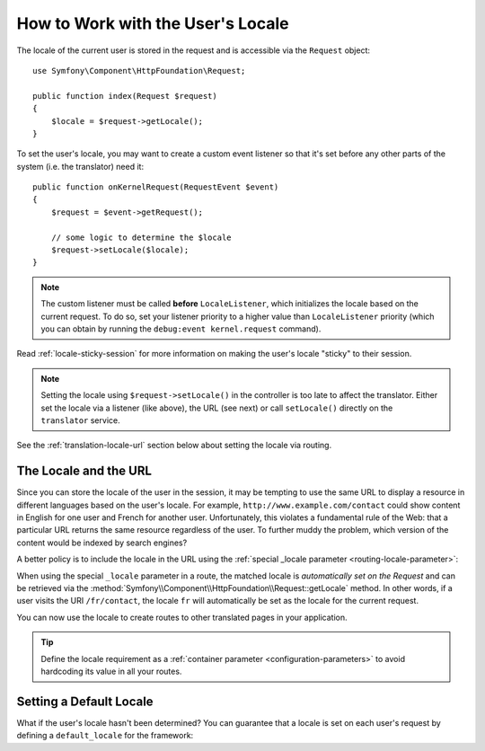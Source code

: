 .. index::
    single: Translation; Locale

How to Work with the User's Locale
==================================

The locale of the current user is stored in the request and is accessible
via the ``Request`` object::

    use Symfony\Component\HttpFoundation\Request;

    public function index(Request $request)
    {
        $locale = $request->getLocale();
    }

To set the user's locale, you may want to create a custom event listener so
that it's set before any other parts of the system (i.e. the translator) need
it::

        public function onKernelRequest(RequestEvent $event)
        {
            $request = $event->getRequest();

            // some logic to determine the $locale
            $request->setLocale($locale);
        }

.. note::

    The custom listener must be called **before** ``LocaleListener``, which
    initializes the locale based on the current request. To do so, set your
    listener priority to a higher value than ``LocaleListener`` priority (which
    you can obtain by running the ``debug:event kernel.request`` command).

Read :ref:`locale-sticky-session` for more information on making the user's
locale "sticky" to their session.

.. note::

    Setting the locale using ``$request->setLocale()`` in the controller is
    too late to affect the translator. Either set the locale via a listener
    (like above), the URL (see next) or call ``setLocale()`` directly on the
    ``translator`` service.

See the :ref:`translation-locale-url` section below about setting the
locale via routing.

.. _translation-locale-url:

The Locale and the URL
----------------------

Since you can store the locale of the user in the session, it may be tempting
to use the same URL to display a resource in different languages based on
the user's locale. For example, ``http://www.example.com/contact`` could show
content in English for one user and French for another user. Unfortunately,
this violates a fundamental rule of the Web: that a particular URL returns
the same resource regardless of the user. To further muddy the problem, which
version of the content would be indexed by search engines?

A better policy is to include the locale in the URL using the
:ref:`special _locale parameter <routing-locale-parameter>`:

.. configuration-block::

    .. code-block:: php-annotations

        // src/Controller/ContactController.php
        namespace App\Controller;

        // ...
        class ContactController extends AbstractController
        {
            /**
             * @Route(
             *     "/{_locale}/contact",
             *     name="contact",
             *     requirements={
             *         "_locale": "en|fr|de",
             *     }
             * )
             */
            public function contact()
            {
            }
        }
        
    .. code-block:: php-attributes

        // src/Controller/ContactController.php
        namespace App\Controller;

        // ...
        class ContactController extends AbstractController
        {
            #[Route(
                path: '/{_locale}/contact',
                name: 'contact',
                requirements: [
                    '_locale' => 'en|fr|de',
                ],
            )]
            public function contact()
            {
            }
        }

    .. code-block:: yaml

        # config/routes.yaml
        contact:
            path:       /{_locale}/contact
            controller: App\Controller\ContactController::index
            requirements:
                _locale: en|fr|de

    .. code-block:: xml

        <!-- config/routes.xml -->
        <?xml version="1.0" encoding="UTF-8" ?>
        <routes xmlns="http://symfony.com/schema/routing"
            xmlns:xsi="http://www.w3.org/2001/XMLSchema-instance"
            xsi:schemaLocation="http://symfony.com/schema/routing
                https://symfony.com/schema/routing/routing-1.0.xsd">

            <route id="contact" path="/{_locale}/contact">
                controller="App\Controller\ContactController::index">
                <requirement key="_locale">en|fr|de</requirement>
            </route>
        </routes>

    .. code-block:: php

        // config/routes.php
        use App\Controller\ContactController;
        use Symfony\Component\Routing\Loader\Configurator\RoutingConfigurator;

        return function (RoutingConfigurator $routes) {
            $routes->add('contact', '/{_locale}/contact')
                ->controller([ContactController::class, 'index'])
                ->requirements([
                    '_locale' => 'en|fr|de',
                ])
            ;
        };

When using the special ``_locale`` parameter in a route, the matched locale
is *automatically set on the Request* and can be retrieved via the
:method:`Symfony\\Component\\HttpFoundation\\Request::getLocale` method. In
other words, if a user visits the URI ``/fr/contact``, the locale ``fr`` will
automatically be set as the locale for the current request.

You can now use the locale to create routes to other translated pages in your
application.

.. tip::

    Define the locale requirement as a :ref:`container parameter <configuration-parameters>`
    to avoid hardcoding its value in all your routes.

.. index::
    single: Translations; Fallback and default locale

.. _translation-default-locale:

Setting a Default Locale
------------------------

What if the user's locale hasn't been determined? You can guarantee that a
locale is set on each user's request by defining a ``default_locale`` for
the framework:

.. configuration-block::

    .. code-block:: yaml

        # config/packages/translation.yaml
        framework:
            default_locale: en

    .. code-block:: xml

        <!-- config/packages/translation.xml -->
        <?xml version="1.0" encoding="UTF-8" ?>
        <container xmlns="http://symfony.com/schema/dic/services"
            xmlns:xsi="http://www.w3.org/2001/XMLSchema-instance"
            xmlns:framework="http://symfony.com/schema/dic/symfony"
            xsi:schemaLocation="http://symfony.com/schema/dic/services
                https://symfony.com/schema/dic/services/services-1.0.xsd
                http://symfony.com/schema/dic/symfony
                https://symfony.com/schema/dic/symfony/symfony-1.0.xsd">

            <framework:config default-locale="en"/>
        </container>

    .. code-block:: php

        // config/packages/translation.php
        use Symfony\Config\FrameworkConfig;

        return static function (FrameworkConfig $framework) {
            $framework->defaultLocale('en');
        };
